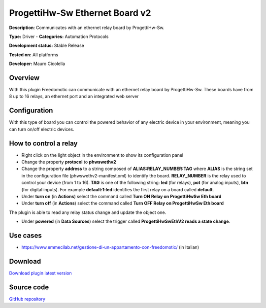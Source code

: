 
ProgettiHw-Sw Ethernet Board v2
===============================

**Description**: Communicates with an ethernet relay board by ProgettiHw-Sw.

**Type:** Driver - **Categories:** Automation Protocols

**Development status:** Stable Release 

**Tested on:** All platforms

**Developer:** Mauro Cicolella

Overview
--------

With this plugin Freedomotic can communicate with an ethernet relay board by ProgettiHw-Sw.
These boards have from 8 up to 16 relays, an ethernet port and an integrated web server

Configuration
-------------

With this type of board you can control the powered behavior of any electric device in your environment, meaning you can turn on/off electric devices.

How to control a relay
----------------------

* Right click on the light object in the environment to show its configuration panel
* Change the property **protocol** to **phwswethv2**
* Change the property **address** to a string composed of **ALIAS:RELAY_NUMBER:TAG**  where **ALIAS** is the string set in the configuration file (phwswethv2-manifest.xml) to identify the board. **RELAY_NUMBER** is the relay used to control your device (from 1 to 16). **TAG** is one of the following string: **led** (for relays), **pot** (for analog inputs), **btn** (for digital inputs). For example **default:1:led** identifies the first relay on a board called **default**.
* Under **turn on** (in **Actions**) select the command called **Turn ON Relay on ProgettiHwSw Eth board**
* Under **turn off** (in **Actions**) select the command called **Turn OFF Relay on ProgettiHwSw Eth board**

The plugin is able to read any relay status change and update the object one.

* Under **powered** (in **Data Sources**) select the trigger called **ProgettiHwSwEthV2 reads a state change**.

Use cases
---------

* https://www.emmecilab.net/gestione-di-un-appartamento-con-freedomotic/ (in Italian)

Download
--------
`Download plugin latest version <https://bintray.com/freedomotic/freedomotic-plugins/download_file?file_path=phwswethv2-5.6.x-3.0_0.device>`_

Source code
-----------
`GitHub repository <https://github.com/freedomotic/freedomotic/tree/master/plugins/devices/phwswethv2>`_
